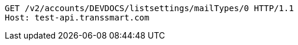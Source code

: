 [source,http,options="nowrap"]
----
GET /v2/accounts/DEVDOCS/listsettings/mailTypes/0 HTTP/1.1
Host: test-api.transsmart.com

----
